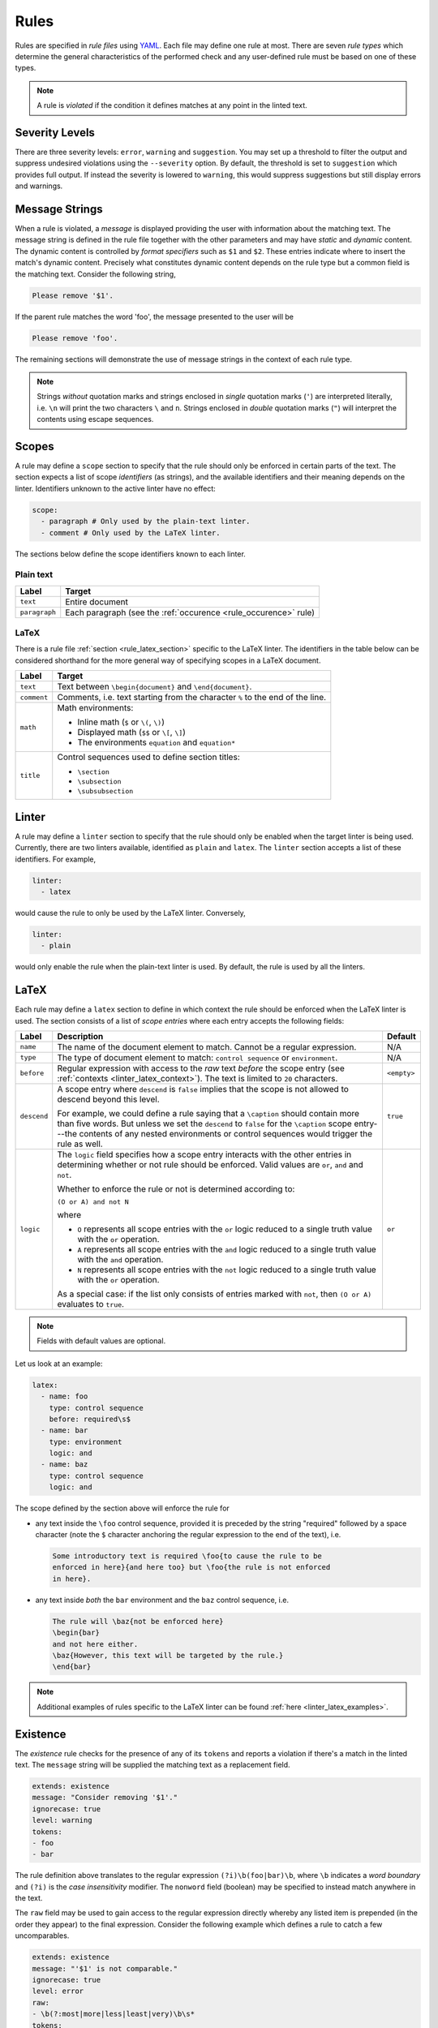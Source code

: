 .. _`lins_rules`:

*****
Rules
*****

Rules are specified in *rule files* using `YAML`_. Each file may define one rule
at most. There are seven *rule types* which determine the general
characteristics of the performed check and any user-defined rule must be based
on one of these types.

.. note::

    A rule is *violated* if the condition it defines matches at any point in the
    linted text.

.. Something about regular expressions

.. _YAML: https://yaml.org/

.. _`rule_severity_levels`:

Severity Levels
===============

There are three severity levels: ``error``, ``warning`` and ``suggestion``. You
may set up a threshold to filter the output and suppress undesired violations
using the ``--severity`` option. By default, the threshold is set to
``suggestion`` which provides full output. If instead the severity is lowered to
``warning``, this would suppress suggestions but still display errors and
warnings.

.. _`rule_message_strings`:

Message Strings
===============

When a rule is violated, a *message* is displayed providing the user with
information about the matching text. The message string is defined in the rule
file together with the other parameters and may have *static* and *dynamic*
content. The dynamic content is controlled by *format specifiers* such as ``$1``
and ``$2``. These entries indicate where to insert the match's dynamic content.
Precisely what constitutes dynamic content depends on the rule type but a
common field is the matching text. Consider the following string,

.. code-block:: text

    Please remove '$1'.

If the parent rule matches the word 'foo', the message presented to the user
will be

.. code-block:: text

    Please remove 'foo'.

The remaining sections will demonstrate the use of message strings in the
context of each rule type.

.. note::

    Strings *without* quotation marks and strings enclosed in *single* quotation
    marks (``'``) are interpreted literally, i.e. ``\n`` will print the two
    characters ``\`` and ``n``. Strings enclosed in *double* quotation marks
    (``"``) will interpret the contents using escape sequences.

.. _`rule_scope`:

Scopes
======

A rule may define a ``scope`` section to specify that the rule should only be
enforced in certain parts of the text. The section expects a list of scope
*identifiers* (as strings), and the available identifiers and their meaning
depends on the linter. Identifiers unknown to the active linter have no effect:

.. code-block:: YAML

    scope:
      - paragraph # Only used by the plain-text linter.
      - comment # Only used by the LaTeX linter.

The sections below define the scope identifiers known to each linter.


Plain text
----------

+---------------+--------------------------------------------------+
|     Label     |                      Target                      |
+===============+==================================================+
| ``text``      | Entire document                                  |
+---------------+--------------------------------------------------+
| ``paragraph`` | Each paragraph                                   |
|               | (see the :ref:`occurence <rule_occurence>` rule) |
+---------------+--------------------------------------------------+

LaTeX
-----

There is a rule file :ref:`section <rule_latex_section>` specific to the LaTeX
linter. The identifiers in the table below can be considered shorthand for the
more general way of specifying scopes in a LaTeX document.

+-------------+-----------------------------------------------------------+
|    Label    |                          Target                           |
+=============+===========================================================+
| ``text``    | Text between ``\begin{document}`` and ``\end{document}``. |
+-------------+-----------------------------------------------------------+
| ``comment`` | Comments, i.e. text starting from the character ``%`` to  |
|             | the end of the line.                                      |
+-------------+-----------------------------------------------------------+
| ``math``    | Math environments:                                        |
|             |                                                           |
|             | - Inline math (``$`` or ``\(``, ``\)``)                   |
|             | - Displayed math (``$$`` or ``\[``, ``\]``)               |
|             | - The environments ``equation`` and ``equation*``         |
+-------------+-----------------------------------------------------------+
| ``title``   | Control sequences used to define section titles:          |
|             |                                                           |
|             | - ``\section``                                            |
|             | - ``\subsection``                                         |
|             | - ``\subsubsection``                                      |
+-------------+-----------------------------------------------------------+

.. _`rule_linter_section`:

Linter
======

A rule may define a ``linter`` section to specify that the rule should only be
enabled when the target linter is being used. Currently, there are two linters
available, identified as ``plain`` and ``latex``. The ``linter`` section accepts
a list of these identifiers. For example,

.. code-block:: YAML

    linter:
      - latex

would cause the rule to only be used by the LaTeX linter. Conversely,

.. code-block:: YAML

    linter:
      - plain

would only enable the rule when the plain-text linter is used. By default, the
rule is used by all the linters.


.. _`rule_latex_section`:

LaTeX
=====

Each rule may define a ``latex`` section to define in which context the rule
should be enforced when the LaTeX linter is used. The section consists of a list
of *scope entries* where each entry accepts the following fields:

+-------------+-----------------------------------------------+-------------+
|    Label    |                  Description                  |   Default   |
+=============+===============================================+=============+
| ``name``    | The name of the document element to match.    | N/A         |
|             | Cannot be a regular expression.               |             |
+-------------+-----------------------------------------------+-------------+
| ``type``    | The type of document element to match:        | N/A         |
|             | ``control sequence`` or ``environment``.      |             |
+-------------+-----------------------------------------------+-------------+
| ``before``  | Regular expression with access to the *raw*   | ``<empty>`` |
|             | text *before* the scope entry                 |             |
|             | (see :ref:`contexts <linter_latex_context>`). |             |
|             | The text is limited to ``20`` characters.     |             |
+-------------+-----------------------------------------------+-------------+
| ``descend`` | A scope entry where ``descend`` is            | ``true``    |
|             | ``false`` implies that the scope is not       |             |
|             | allowed to descend beyond this level.         |             |
|             |                                               |             |
|             | For example, we could define a rule saying    |             |
|             | that a ``\caption`` should contain more       |             |
|             | than five words. But unless we set  the       |             |
|             | ``descend`` to ``false`` for the              |             |
|             | ``\caption`` scope entry---the contents of    |             |
|             | any nested environments or control            |             |
|             | sequences would trigger the rule as well.     |             |
+-------------+-----------------------------------------------+-------------+
| ``logic``   | The ``logic`` field specifies how a scope     | ``or``      |
|             | entry interacts with the other entries in     |             |
|             | determining whether or not rule should        |             |
|             | be enforced. Valid values are ``or``,         |             |
|             | ``and`` and ``not``.                          |             |
|             |                                               |             |
|             | Whether to enforce the rule or not is         |             |
|             | determined according to:                      |             |
|             |                                               |             |
|             | ``(O or A) and not N``                        |             |
|             |                                               |             |
|             | where                                         |             |
|             |                                               |             |
|             | - ``O`` represents all scope entries with     |             |
|             |   the ``or`` logic reduced to a single        |             |
|             |   truth value with the ``or`` operation.      |             |
|             | - ``A`` represents all scope entries with     |             |
|             |   the ``and`` logic reduced to a single       |             |
|             |   truth value with the ``and`` operation.     |             |
|             | - ``N`` represents all scope entries with     |             |
|             |   the ``not`` logic reduced to a single       |             |
|             |   truth value with the ``or`` operation.      |             |
|             |                                               |             |
|             | As a special case: if the list only           |             |
|             | consists of entries marked with ``not``,      |             |
|             | then ``(O or A)`` evaluates to ``true``.      |             |
+-------------+-----------------------------------------------+-------------+

.. note::

    Fields with default values are optional.

Let us look at an example:

.. code-block:: YAML

    latex:
      - name: foo
        type: control sequence
        before: required\s$
      - name: bar
        type: environment
        logic: and
      - name: baz
        type: control sequence
        logic: and

The scope defined by the section above will enforce the rule for

- any text inside the ``\foo`` control sequence, provided it is preceded by the
  string "required" followed by a space character (note the ``$`` character
  anchoring the regular expression to the end of the text), i.e.

  .. code-block:: LaTeX

      Some introductory text is required \foo{to cause the rule to be
      enforced in here}{and here too} but \foo{the rule is not enforced
      in here}.

- any text inside *both* the ``bar`` environment and the ``baz`` control
  sequence, i.e.

  .. code-block:: LaTeX

      The rule will \baz{not be enforced here}
      \begin{bar}
      and not here either.
      \baz{However, this text will be targeted by the rule.}
      \end{bar}

.. note::

    Additional examples of rules specific to the LaTeX linter can be found
    :ref:`here <linter_latex_examples>`.


.. _`rule_existence`:

Existence
=========

The *existence* rule checks for the presence of any of its ``tokens`` and
reports a violation if there's a match in the linted text. The ``message``
string will be supplied the matching text as a replacement field.

.. code-block:: YAML

    extends: existence
    message: "Consider removing '$1'."
    ignorecase: true
    level: warning
    tokens:
    - foo
    - bar

The rule definition above translates to the regular expression
``(?i)\b(foo|bar)\b``, where ``\b`` indicates a *word boundary* and ``(?i)`` is
the *case insensitivity* modifier. The ``nonword`` field (boolean) may be
specified to instead match anywhere in the text.

The ``raw`` field may be used to gain access to the regular expression directly
whereby any listed item is prepended (in the order they appear) to the final
expression. Consider the following example which defines a rule to catch a few
uncomparables.

.. code-block:: YAML

    extends: existence
    message: "'$1' is not comparable."
    ignorecase: true
    level: error
    raw:
    - \b(?:most|more|less|least|very)\b\s*
    tokens:
    - absolute
    - adequate
    - complete
    - unique

Here, the resulting regular expression will be

.. code-block:: text

    (?i)\b(?:most|more|less|least|very)\b\s*\b(absolute|adequate|complete|unique)\b

which will catch occurrences of "very unique", "less complete" etc.

.. _`rule_substitution`:

Substitution
============

The *substitution* rule checks for the presence of any of the keys defined in
its key-value list ``swap`` and reports a violation if there's a match in the
linted text. The ``message`` string will be provided the *key* and *value* of
the matching ``swap`` entry as format specifiers ``$1`` and ``$2``,
respectively.

.. code-block:: YAML

    extends: substitution
    message: "Prefer '$2' over '$1'."
    ignorecase: true
    level: warning
    swap:
      catch on fire: catch fire
      '(cell phone|cell-phone)': cellphone

Keys are interpreted as regular expressions and *word boundaries* (``\b``) are
added unless the ``nonword`` field is set to ``true``. If the regular expression
defines multiple capture groups, the *first* group will be used for the message
replacement text. Non-capturing groups ``(?:`` may be used to modify the
behavior as needed.

Lastly, there is one additional feature to this rule: if the expression given as
the *key* matches text which is already equal to the substitution value, the
violation is ignored. This is needed to write compact key expressions which
sometimes cover the 'correct' case in addition to all error cases. For example,

.. code-block:: text

    swap:
      analog[ -]to[ -]digital: analog-to-digital

covers all the error combinations with one single regular expression, but also
covers the correct case. This feature prevents the latter from being reported as
a violation.

.. TODO: Revise last sentence, add an example.

.. _`rule_occurence`:

Occurence
=========

The *occurrence* rule enforces a requirement on the maximum/minimum number of
times a token may/should occur in a particular ``scope`` (``text``,
``paragraph`` or ``sentence``). The ``message`` string for this rule doesn't
accept a format specifier.

.. code-block:: YAML

    extends: occurrence
    message: "Sentences should have fewer than 25 words."
    level: suggestion
    ignorecase: true
    scope: sentence
    limit: 25
    limit_kind: max
    token: '\b(\w+)\b'

In the example above we define a rule that triggers for sentences with more than
25 words.

.. _`rule_repetition`:

Repetition
==========

The *repetition* rule checks for repetitions of its tokens. The tokens are
converted to lowercase if the ``ignorecase`` field is set to ``true``. In
contrast to the *occurrence* rule, this rule counts unique matches. That means
that while the token ``'\b(\w+)\b'`` will match both 'foo' and 'bar', a the rule
is not violated until 'foo' or 'bar' is repeated again in the target ``scope``.
The matching token is provided as input to the ``message`` string.

.. code-block:: YAML

    extends: repetition
    message: "'$1' is repeated."
    level: warning
    ignorecase: true
    scope: sentence
    token: '\b(\w+)\b'

.. _`rule_consistency`:

Consistency
===========

The *consistency* rule checks for occurrences of either the key or the value
specified as key-value pairs in its ``either`` list. For each pair, the earliest
match in the linted text is assumed to be the preferred version and occurrences
of its undesired counterpart will generate a rule violation. This rule also
accepts the ``scope`` field.

.. code-block:: YAML

    extends: consistency
    message: "Inconsistent spelling of '$1'."
    level: error
    ignorecase: true
    scope: text
    either:
      organize: organise
      recognize: recognise
      analog: analogue

The keys and values may be general regular expressions but unless the
``nonword`` field is set to ``true``, word boundary tokens ``\b`` are
automatically added to the expression.

We can generalize the example above as:

.. code-block:: YAML

    extends: consistency
    message: "Inconsistent spelling of '$1'."
    level: error
    ignorecase: true
    scope: text
    either:
      (?:\w+)nize: (?:\w+)nise
      (?:\w+)log: (?:\w+)logue


.. _`rule_conditional`:

Conditional
===========

The *conditional* rule checks that ``first`` occurs before ``second`` in the
given ``scope``. In the case of a violation, the match for ``second`` is
provided as input to the ``message`` string.

.. code-block:: YAML

    extends: conditional
    message: "'$1' found without finding 'foo'."
    level: warning
    ignorecase: true
    scope: text
    first: 'foo'
    second: '(bar|baz)'


.. _`rule_definition`:

Definition
==========

Documentation coming soon.
